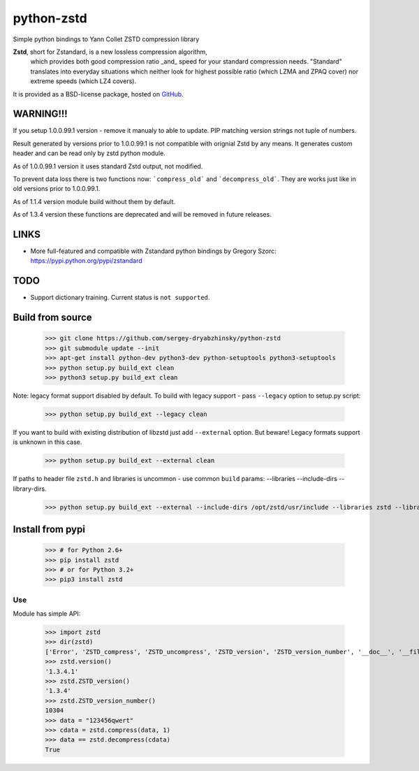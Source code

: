 =============
python-zstd
=============

.. image:: https://travis-ci.org/sergey-dryabzhinsky/python-zstd.svg?branch=master
    :target: https://travis-ci.org/sergey-dryabzhinsky/python-zstd

Simple python bindings to Yann Collet ZSTD compression library

**Zstd**, short for Zstandard, is a new lossless compression algorithm,
 which provides both good compression ratio _and_ speed for your standard compression needs.
 "Standard" translates into everyday situations which neither look for highest possible ratio
 (which LZMA and ZPAQ cover) nor extreme speeds (which LZ4 covers).

It is provided as a BSD-license package, hosted on GitHub_.

.. _GitHub: https://github.com/facebook/zstd


WARNING!!!
----------

If you setup 1.0.0.99.1 version - remove it manualy to able to update.
PIP matching version strings not tuple of numbers.

Result generated by versions prior to 1.0.0.99.1 is not compatible with orignial Zstd
by any means. It generates custom header and can be read only by zstd python module.

As of 1.0.0.99.1 version it uses standard Zstd output, not modified.

To prevent data loss there is two functions now: ```compress_old``` and ```decompress_old```.
They are works just like in old versions prior to 1.0.0.99.1.

As of 1.1.4 version module build without them by default.

As of 1.3.4 version these functions are deprecated and will be removed in future releases.


LINKS
-----

* More full-featured and compatible with Zstandard python bindings by Gregory Szorc: https://pypi.python.org/pypi/zstandard


TODO
----

* Support dictionary training. Current status is ``not supported``.


Build from source
-----------------

   >>> git clone https://github.com/sergey-dryabzhinsky/python-zstd
   >>> git submodule update --init
   >>> apt-get install python-dev python3-dev python-setuptools python3-setuptools
   >>> python setup.py build_ext clean
   >>> python3 setup.py build_ext clean

Note: legacy format support disabled by default.
To build with legacy support - pass ``--legacy`` option to setup.py script:

   >>> python setup.py build_ext --legacy clean

If you want to build with existing distribution of libzstd just add ``--external`` option.
But beware! Legacy formats support is unknown in this case.

   >>> python setup.py build_ext --external clean

If paths to header file ``zstd.h`` and libraries is uncommon - use common ``build`` params:
--libraries --include-dirs --library-dirs.

   >>> python setup.py build_ext --external --include-dirs /opt/zstd/usr/include --libraries zstd --library-dirs /opt/zstd/lib clean


Install from pypi
-----------------

   >>> # for Python 2.6+
   >>> pip install zstd
   >>> # or for Python 3.2+
   >>> pip3 install zstd


Use
___

Module has simple API:

   >>> import zstd
   >>> dir(zstd)
   ['Error', 'ZSTD_compress', 'ZSTD_uncompress', 'ZSTD_version', 'ZSTD_version_number', '__doc__', '__file__', '__name__', '__package__', 'compress', 'decompress', 'dumps', 'loads', 'uncompress', 'version']
   >>> zstd.version()
   '1.3.4.1'
   >>> zstd.ZSTD_version()
   '1.3.4'
   >>> zstd.ZSTD_version_number()
   10304
   >>> data = "123456qwert"
   >>> cdata = zstd.compress(data, 1)
   >>> data == zstd.decompress(cdata)
   True
